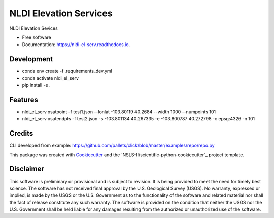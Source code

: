 =======================
NLDI Elevation Services
=======================


.. image:: https://img.shields.io/pypi/v/nldi_el_serv.svg
        :target: https://pypi.python.org/pypi/nldi_el_serv

.. image:: https://travis-ci.com/ACWI-SSWD/nldi_el_serv.svg?branch=main
        :target: https://travis-ci.com/ACWI-SSWD/nldi_el_serv

.. image:: https://readthedocs.org/projects/nldi-el-serv/badge/?version=latest
        :target: https://nldi-el-serv.readthedocs.io/en/latest/?badge=latest
        :alt: Documentation Status



NLDI Elevation Sevices

* Free software
* Documentation: https://nldi-el-serv.readthedocs.io.

Development
-----------
* conda env create -f .\requirements_dev.yml
* conda activate nldi_el_serv
* pip install -e .


Features
--------

* nldi_el_serv xsatpoint -f test1.json --lonlat -103.80119 40.2684  --width 1000 --numpoints 101
* nldi_el_serv xsatendpts -f test2.json -s -103.801134 40.267335 -e -103.800787 40.272798 -c epsg:4326 -n 101

Credits
-------

CLI developed from example: https://github.com/pallets/click/blob/master/examples/repo/repo.py

This package was created with Cookiecutter_ and the `NSLS-II/scientific-python-cookiecutter`_ project template.

.. _Cookiecutter: https://github.com/audreyr/cookiecutter
.. _https://github.com/NSLS-II/scientific-python-cookiecutter

Disclaimer
----------

This software is preliminary or provisional and is subject to revision. It is
being provided to meet the need for timely best science. The software has not
received final approval by the U.S. Geological Survey (USGS). No warranty,
expressed or implied, is made by the USGS or the U.S. Government as to the
functionality of the software and related material nor shall the fact of release
constitute any such warranty. The software is provided on the condition that
neither the USGS nor the U.S. Government shall be held liable for any damages
resulting from the authorized or unauthorized use of the software.

